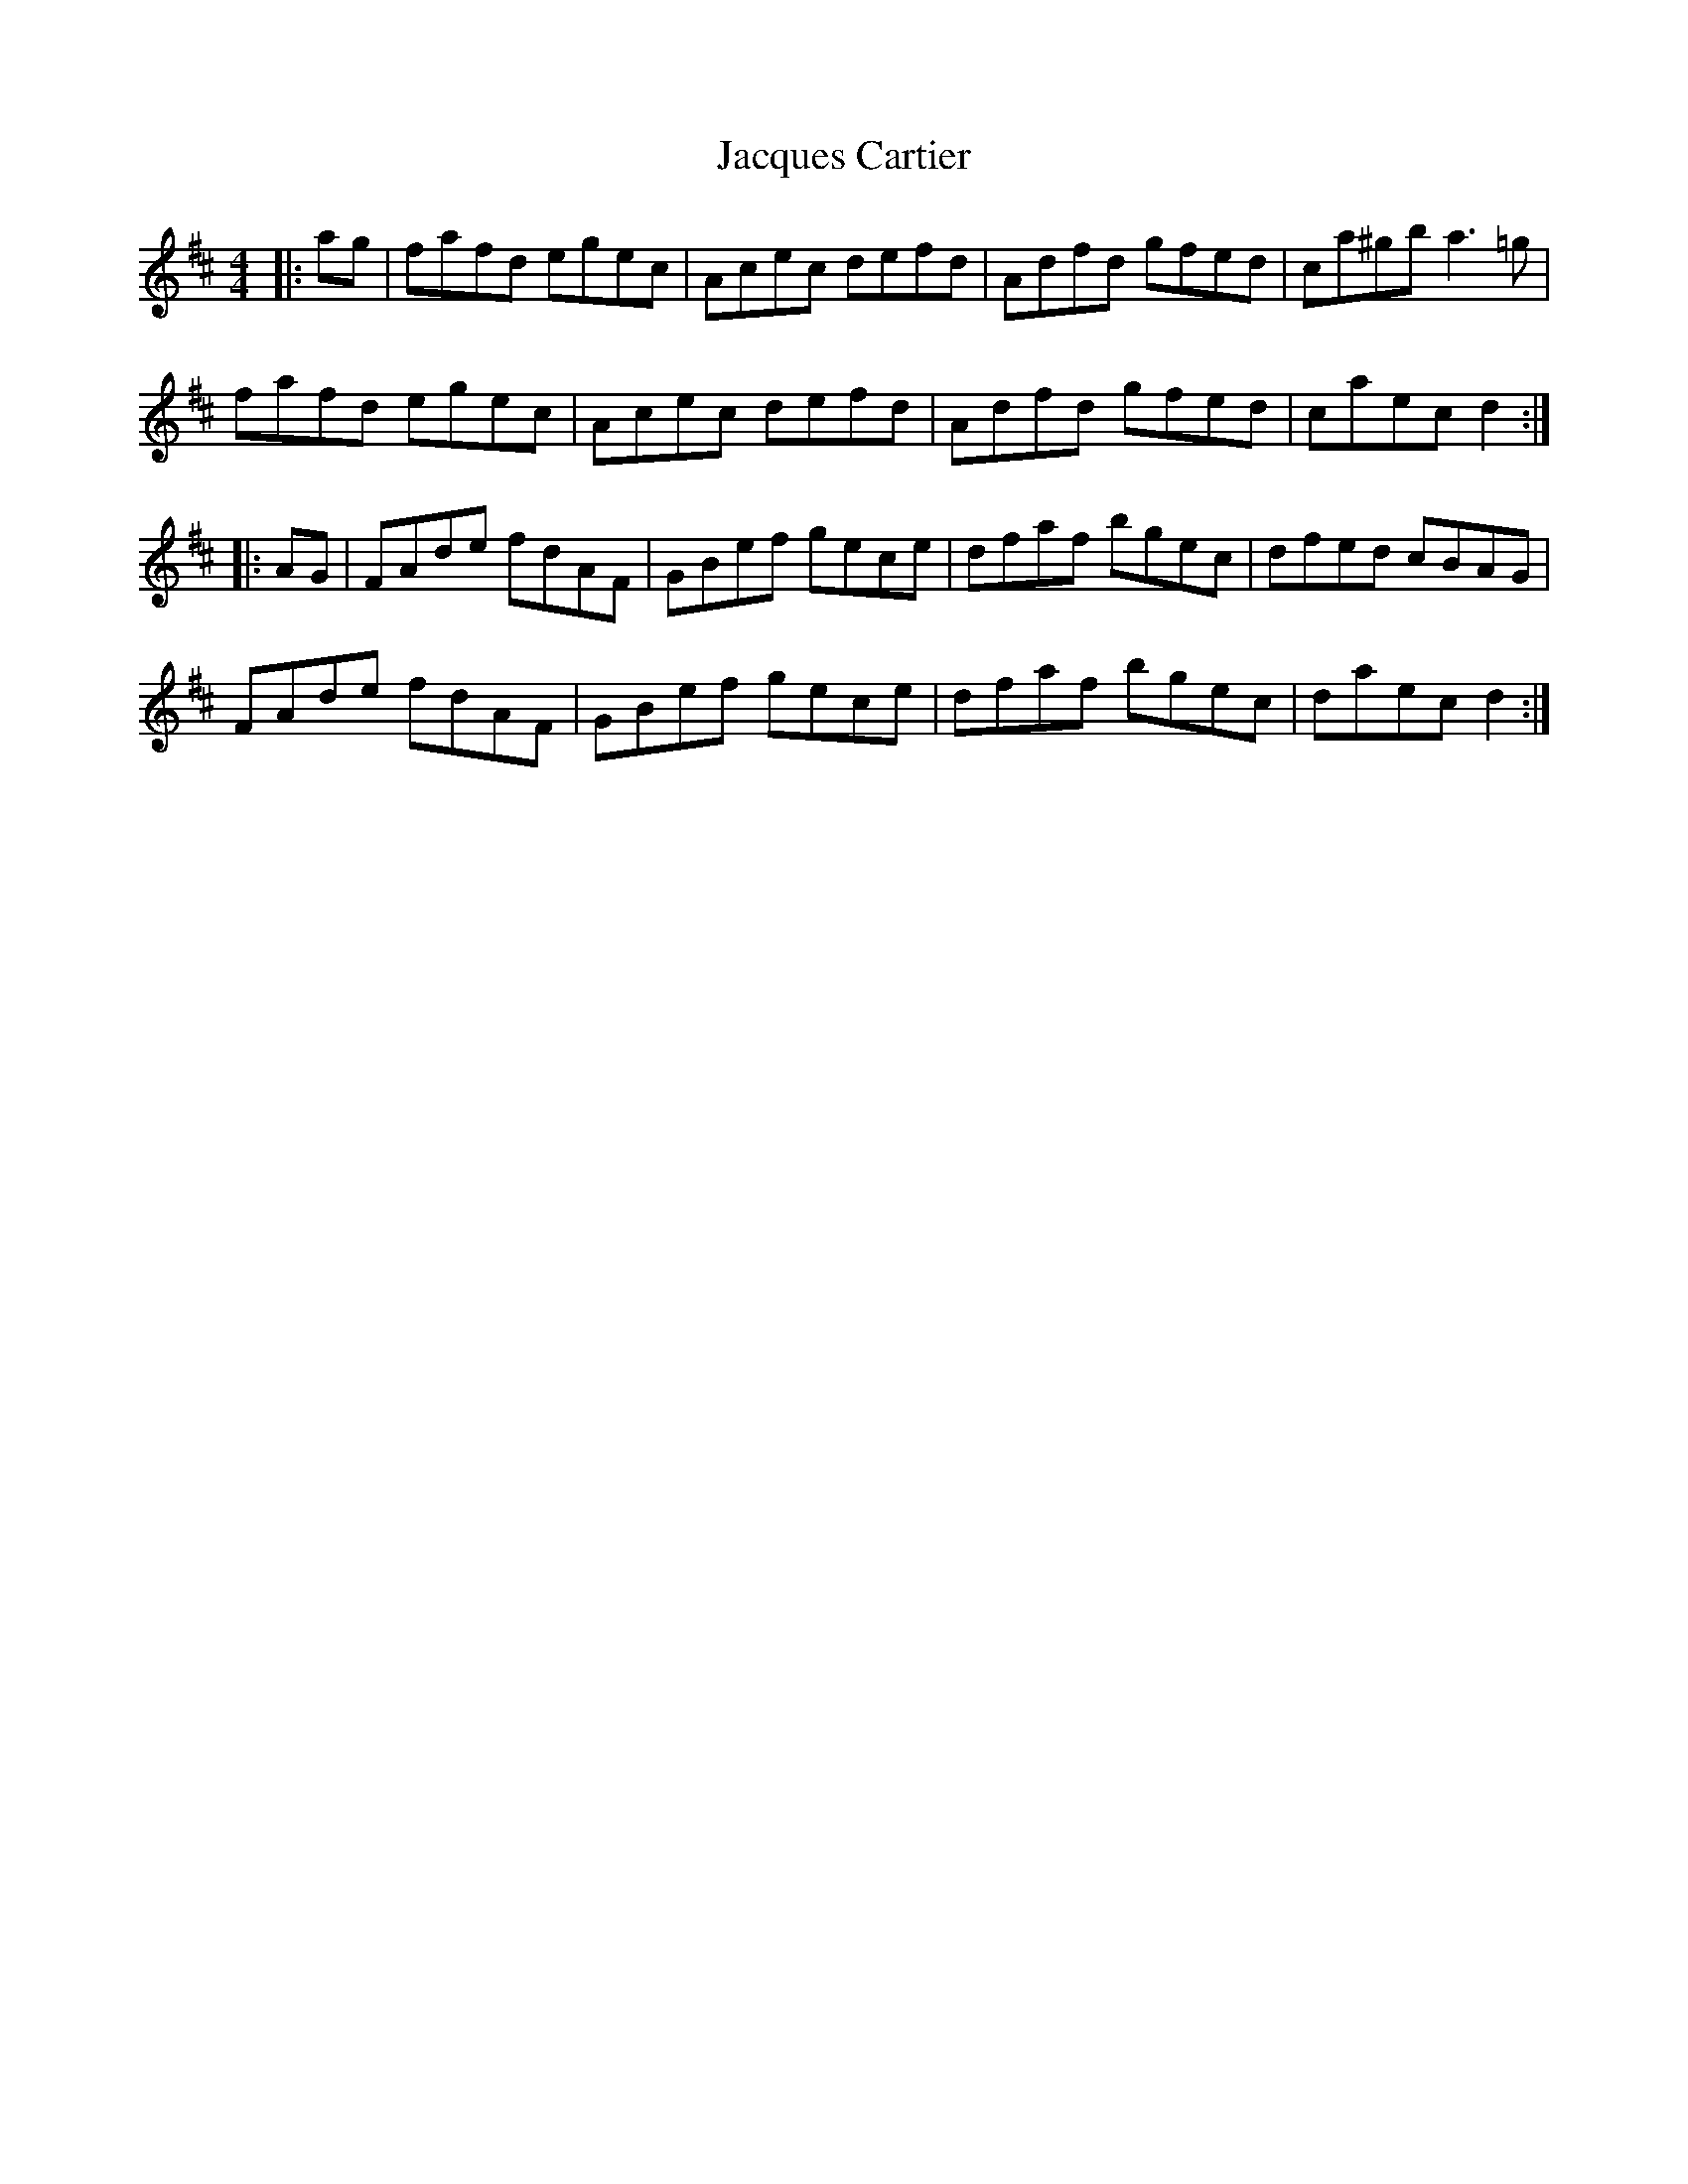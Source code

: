 X: 19517
T: Jacques Cartier
R: reel
M: 4/4
K: Dmajor
|:ag|fafd egec|Acec defd|Adfd gfed|ca^gb a3=g|
fafd egec|Acec defd|Adfd gfed|caec d2:|
|:AG|FAde fdAF|GBef gece|dfaf bgec|dfed cBAG|
FAde fdAF|GBef gece|dfaf bgec|daec d2:|

